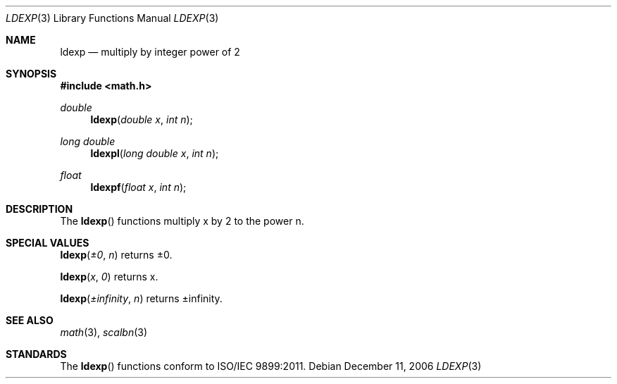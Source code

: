.\" Copyright (c) 1985, 1991 The Regents of the University of California.
.\" All rights reserved.
.\"
.\" Redistribution and use in source and binary forms, with or without
.\" modification, are permitted provided that the following conditions
.\" are met:
.\" 1. Redistributions of source code must retain the above copyright
.\"    notice, this list of conditions and the following disclaimer.
.\" 2. Redistributions in binary form must reproduce the above copyright
.\"    notice, this list of conditions and the following disclaimer in the
.\"    documentation and/or other materials provided with the distribution.
.\" 3. All advertising materials mentioning features or use of this software
.\"    must display the following acknowledgement:
.\"	This product includes software developed by the University of
.\"	California, Berkeley and its contributors.
.\" 4. Neither the name of the University nor the names of its contributors
.\"    may be used to endorse or promote products derived from this software
.\"    without specific prior written permission.
.\"
.\" THIS SOFTWARE IS PROVIDED BY THE REGENTS AND CONTRIBUTORS ``AS IS'' AND
.\" ANY EXPRESS OR IMPLIED WARRANTIES, INCLUDING, BUT NOT LIMITED TO, THE
.\" IMPLIED WARRANTIES OF MERCHANTABILITY AND FITNESS FOR A PARTICULAR PURPOSE
.\" ARE DISCLAIMED.  IN NO EVENT SHALL THE REGENTS OR CONTRIBUTORS BE LIABLE
.\" FOR ANY DIRECT, INDIRECT, INCIDENTAL, SPECIAL, EXEMPLARY, OR CONSEQUENTIAL
.\" DAMAGES (INCLUDING, BUT NOT LIMITED TO, PROCUREMENT OF SUBSTITUTE GOODS
.\" OR SERVICES; LOSS OF USE, DATA, OR PROFITS; OR BUSINESS INTERRUPTION)
.\" HOWEVER CAUSED AND ON ANY THEORY OF LIABILITY, WHETHER IN CONTRACT, STRICT
.\" LIABILITY, OR TORT (INCLUDING NEGLIGENCE OR OTHERWISE) ARISING IN ANY WAY
.\" OUT OF THE USE OF THIS SOFTWARE, EVEN IF ADVISED OF THE POSSIBILITY OF
.\" SUCH DAMAGE.
.\"
.\"     from: @(#)floor.3	6.5 (Berkeley) 4/19/91
.\"	$Id: ldexp.3,v 1.4 2004/12/20 21:35:45 scp Exp $
.\"
.Dd December 11, 2006
.Dt LDEXP 3
.Os
.Sh NAME
.Nm ldexp
.Nd multiply by integer power of 2
.Sh SYNOPSIS
.Fd #include <math.h>
.Ft double
.Fn ldexp "double x" "int n"
.Ft long double
.Fn ldexpl "long double x" "int n"
.Ft float
.Fn ldexpf "float x" "int n"
.Sh DESCRIPTION
The
.Fn ldexp
functions multiply x by 2 to the power n.
.Sh SPECIAL VALUES
.Fn ldexp "±0" "n"
returns ±0.
.Pp
.Fn ldexp "x" "0"
returns x.
.Pp
.Fn ldexp "±infinity" "n"
returns ±infinity.
.Sh SEE ALSO
.Xr math 3 ,
.Xr scalbn 3 
.Sh STANDARDS
The
.Fn ldexp
functions conform to ISO/IEC 9899:2011.
